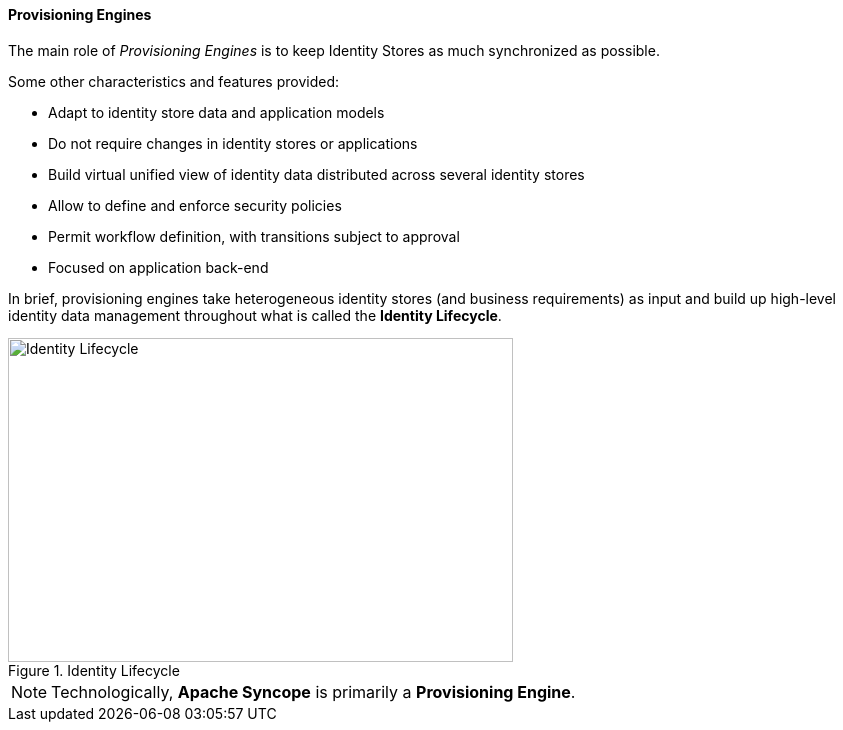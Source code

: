 //
// Licensed to the Apache Software Foundation (ASF) under one
// or more contributor license agreements.  See the NOTICE file
// distributed with this work for additional information
// regarding copyright ownership.  The ASF licenses this file
// to you under the Apache License, Version 2.0 (the
// "License"); you may not use this file except in compliance
// with the License.  You may obtain a copy of the License at
//
//   http://www.apache.org/licenses/LICENSE-2.0
//
// Unless required by applicable law or agreed to in writing,
// software distributed under the License is distributed on an
// "AS IS" BASIS, WITHOUT WARRANTIES OR CONDITIONS OF ANY
// KIND, either express or implied.  See the License for the
// specific language governing permissions and limitations
// under the License.
//
==== Provisioning Engines

The main role of _Provisioning Engines_ is to keep Identity Stores as much synchronized as possible.

Some other characteristics and features provided:

* Adapt to identity store data and application models
* Do not require changes in identity stores or applications
* Build virtual unified view of identity data distributed across several identity stores
* Allow to define and enforce security policies
* Permit workflow definition, with transitions subject to approval
* Focused on application back-end

In brief, provisioning engines take heterogeneous identity stores (and business requirements) as input and build up
high-level identity data management throughout what is called the *Identity Lifecycle*.

[.text-center]
image::identityLifecycle.png[title="Identity Lifecycle",alt="Identity Lifecycle",width="505",height="324"]

[NOTE]
====
Technologically, *Apache Syncope* is primarily a *Provisioning Engine*.
====
